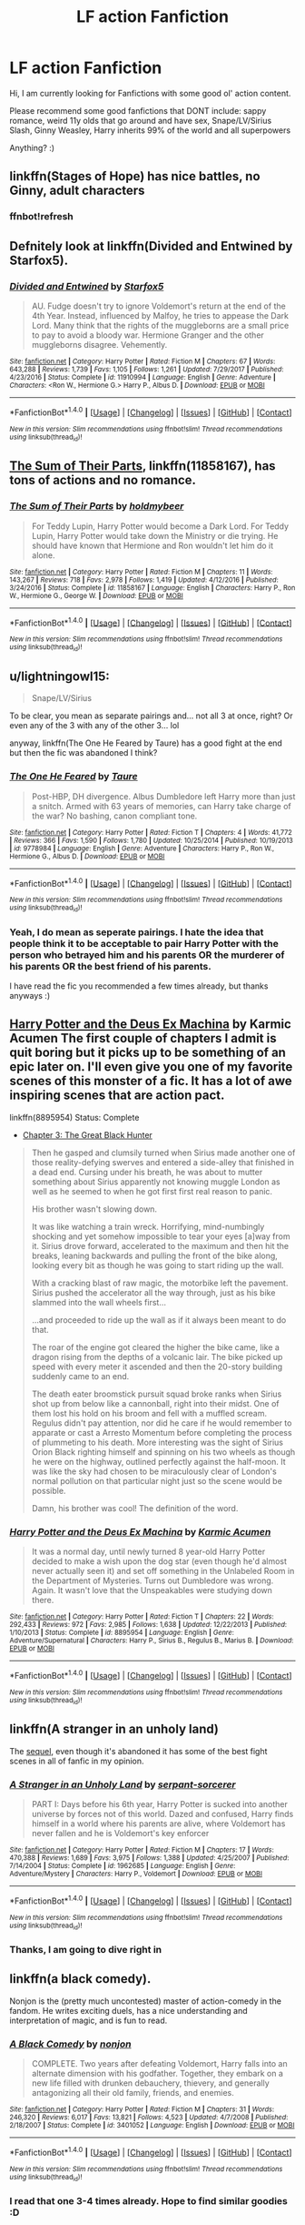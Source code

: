 #+TITLE: LF action Fanfiction

* LF action Fanfiction
:PROPERTIES:
:Score: 2
:DateUnix: 1519654013.0
:DateShort: 2018-Feb-26
:FlairText: Request
:END:
Hi, I am currently looking for Fanfictions with some good ol' action content.

Please recommend some good fanfictions that DONT include: sappy romance, weird 11y olds that go around and have sex, Snape/LV/Sirius Slash, Ginny Weasley, Harry inherits 99% of the world and all superpowers

Anything? :)


** linkffn(Stages of Hope) has nice battles, no Ginny, adult characters
:PROPERTIES:
:Author: natus92
:Score: 3
:DateUnix: 1519668816.0
:DateShort: 2018-Feb-26
:END:

*** ffnbot!refresh
:PROPERTIES:
:Author: natus92
:Score: 1
:DateUnix: 1519671382.0
:DateShort: 2018-Feb-26
:END:


** Defnitely look at linkffn(Divided and Entwined by Starfox5).
:PROPERTIES:
:Score: 2
:DateUnix: 1519668244.0
:DateShort: 2018-Feb-26
:END:

*** [[http://www.fanfiction.net/s/11910994/1/][*/Divided and Entwined/*]] by [[https://www.fanfiction.net/u/2548648/Starfox5][/Starfox5/]]

#+begin_quote
  AU. Fudge doesn't try to ignore Voldemort's return at the end of the 4th Year. Instead, influenced by Malfoy, he tries to appease the Dark Lord. Many think that the rights of the muggleborns are a small price to pay to avoid a bloody war. Hermione Granger and the other muggleborns disagree. Vehemently.
#+end_quote

^{/Site/: [[http://www.fanfiction.net/][fanfiction.net]] *|* /Category/: Harry Potter *|* /Rated/: Fiction M *|* /Chapters/: 67 *|* /Words/: 643,288 *|* /Reviews/: 1,739 *|* /Favs/: 1,105 *|* /Follows/: 1,261 *|* /Updated/: 7/29/2017 *|* /Published/: 4/23/2016 *|* /Status/: Complete *|* /id/: 11910994 *|* /Language/: English *|* /Genre/: Adventure *|* /Characters/: <Ron W., Hermione G.> Harry P., Albus D. *|* /Download/: [[http://www.ff2ebook.com/old/ffn-bot/index.php?id=11910994&source=ff&filetype=epub][EPUB]] or [[http://www.ff2ebook.com/old/ffn-bot/index.php?id=11910994&source=ff&filetype=mobi][MOBI]]}

--------------

*FanfictionBot*^{1.4.0} *|* [[[https://github.com/tusing/reddit-ffn-bot/wiki/Usage][Usage]]] | [[[https://github.com/tusing/reddit-ffn-bot/wiki/Changelog][Changelog]]] | [[[https://github.com/tusing/reddit-ffn-bot/issues/][Issues]]] | [[[https://github.com/tusing/reddit-ffn-bot/][GitHub]]] | [[[https://www.reddit.com/message/compose?to=tusing][Contact]]]

^{/New in this version: Slim recommendations using/ ffnbot!slim! /Thread recommendations using/ linksub(thread_id)!}
:PROPERTIES:
:Author: FanfictionBot
:Score: 1
:DateUnix: 1519668253.0
:DateShort: 2018-Feb-26
:END:


** [[https://www.fanfiction.net/s/11858167/1/The-Sum-of-Their-Parts][The Sum of Their Parts]], linkffn(11858167), has tons of actions and no romance.
:PROPERTIES:
:Author: InquisitorCOC
:Score: 2
:DateUnix: 1519708506.0
:DateShort: 2018-Feb-27
:END:

*** [[http://www.fanfiction.net/s/11858167/1/][*/The Sum of Their Parts/*]] by [[https://www.fanfiction.net/u/7396284/holdmybeer][/holdmybeer/]]

#+begin_quote
  For Teddy Lupin, Harry Potter would become a Dark Lord. For Teddy Lupin, Harry Potter would take down the Ministry or die trying. He should have known that Hermione and Ron wouldn't let him do it alone.
#+end_quote

^{/Site/: [[http://www.fanfiction.net/][fanfiction.net]] *|* /Category/: Harry Potter *|* /Rated/: Fiction M *|* /Chapters/: 11 *|* /Words/: 143,267 *|* /Reviews/: 718 *|* /Favs/: 2,978 *|* /Follows/: 1,419 *|* /Updated/: 4/12/2016 *|* /Published/: 3/24/2016 *|* /Status/: Complete *|* /id/: 11858167 *|* /Language/: English *|* /Characters/: Harry P., Ron W., Hermione G., George W. *|* /Download/: [[http://www.ff2ebook.com/old/ffn-bot/index.php?id=11858167&source=ff&filetype=epub][EPUB]] or [[http://www.ff2ebook.com/old/ffn-bot/index.php?id=11858167&source=ff&filetype=mobi][MOBI]]}

--------------

*FanfictionBot*^{1.4.0} *|* [[[https://github.com/tusing/reddit-ffn-bot/wiki/Usage][Usage]]] | [[[https://github.com/tusing/reddit-ffn-bot/wiki/Changelog][Changelog]]] | [[[https://github.com/tusing/reddit-ffn-bot/issues/][Issues]]] | [[[https://github.com/tusing/reddit-ffn-bot/][GitHub]]] | [[[https://www.reddit.com/message/compose?to=tusing][Contact]]]

^{/New in this version: Slim recommendations using/ ffnbot!slim! /Thread recommendations using/ linksub(thread_id)!}
:PROPERTIES:
:Author: FanfictionBot
:Score: 1
:DateUnix: 1519708530.0
:DateShort: 2018-Feb-27
:END:


** u/lightningowl15:
#+begin_quote
  Snape/LV/Sirius
#+end_quote

To be clear, you mean as separate pairings and... not all 3 at once, right? Or even any of the 3 with any of the other 3... lol

anyway, linkffn(The One He Feared by Taure) has a good fight at the end but then the fic was abandoned I think?
:PROPERTIES:
:Author: lightningowl15
:Score: 1
:DateUnix: 1519703595.0
:DateShort: 2018-Feb-27
:END:

*** [[http://www.fanfiction.net/s/9778984/1/][*/The One He Feared/*]] by [[https://www.fanfiction.net/u/883762/Taure][/Taure/]]

#+begin_quote
  Post-HBP, DH divergence. Albus Dumbledore left Harry more than just a snitch. Armed with 63 years of memories, can Harry take charge of the war? No bashing, canon compliant tone.
#+end_quote

^{/Site/: [[http://www.fanfiction.net/][fanfiction.net]] *|* /Category/: Harry Potter *|* /Rated/: Fiction T *|* /Chapters/: 4 *|* /Words/: 41,772 *|* /Reviews/: 366 *|* /Favs/: 1,590 *|* /Follows/: 1,780 *|* /Updated/: 10/25/2014 *|* /Published/: 10/19/2013 *|* /id/: 9778984 *|* /Language/: English *|* /Genre/: Adventure *|* /Characters/: Harry P., Ron W., Hermione G., Albus D. *|* /Download/: [[http://www.ff2ebook.com/old/ffn-bot/index.php?id=9778984&source=ff&filetype=epub][EPUB]] or [[http://www.ff2ebook.com/old/ffn-bot/index.php?id=9778984&source=ff&filetype=mobi][MOBI]]}

--------------

*FanfictionBot*^{1.4.0} *|* [[[https://github.com/tusing/reddit-ffn-bot/wiki/Usage][Usage]]] | [[[https://github.com/tusing/reddit-ffn-bot/wiki/Changelog][Changelog]]] | [[[https://github.com/tusing/reddit-ffn-bot/issues/][Issues]]] | [[[https://github.com/tusing/reddit-ffn-bot/][GitHub]]] | [[[https://www.reddit.com/message/compose?to=tusing][Contact]]]

^{/New in this version: Slim recommendations using/ ffnbot!slim! /Thread recommendations using/ linksub(thread_id)!}
:PROPERTIES:
:Author: FanfictionBot
:Score: 1
:DateUnix: 1519703618.0
:DateShort: 2018-Feb-27
:END:


*** Yeah, I do mean as seperate pairings. I hate the idea that people think it to be acceptable to pair Harry Potter with the person who betrayed him and his parents OR the murderer of his parents OR the best friend of his parents.

I have read the fic you recommended a few times already, but thanks anyways :)
:PROPERTIES:
:Score: 1
:DateUnix: 1519720968.0
:DateShort: 2018-Feb-27
:END:


** [[https://www.fanfiction.net/s/8895954/2/Harry-Potter-and-the-Deus-Ex-Machina][Harry Potter and the Deus Ex Machina]] by Karmic Acumen The first couple of chapters I admit is quit boring but it picks up to be something of an epic later on. I'll even give you one of my favorite scenes of this monster of a fic. It has a lot of awe inspiring scenes that are action pact.

linkffn(8895954) Status: Complete

- [[https://www.fanfiction.net/s/8895954/4/Harry-Potter-and-the-Deus-Ex-Machina][Chapter 3: The Great Black Hunter]]

#+begin_quote
  Then he gasped and clumsily turned when Sirius made another one of those reality-defying swerves and entered a side-alley that finished in a dead end. Cursing under his breath, he was about to mutter something about Sirius apparently not knowing muggle London as well as he seemed to when he got first first real reason to panic.

  His brother wasn't slowing down.

  It was like watching a train wreck. Horrifying, mind-numbingly shocking and yet somehow impossible to tear your eyes [a]way from it. Sirius drove forward, accelerated to the maximum and then hit the breaks, leaning backwards and pulling the front of the bike along, looking every bit as though he was going to start riding up the wall.

  With a cracking blast of raw magic, the motorbike left the pavement. Sirius pushed the accelerator all the way through, just as his bike slammed into the wall wheels first...

  ...and proceeded to ride up the wall as if it always been meant to do that.

  The roar of the engine got cleared the higher the bike came, like a dragon rising from the depths of a volcanic lair. The bike picked up speed with every meter it ascended and then the 20-story building suddenly came to an end.

  The death eater broomstick pursuit squad broke ranks when Sirius shot up from below like a cannonball, right into their midst. One of them lost his hold on his broom and fell with a muffled scream. Regulus didn't pay attention, nor did he care if he would remember to apparate or cast a Arresto Momentum before completing the process of plummeting to his death. More interesting was the sight of Sirius Orion Black righting himself and spinning on his two wheels as though he were on the highway, outlined perfectly against the half-moon. It was like the sky had chosen to be miraculously clear of London's normal pollution on that particular night just so the scene would be possible.

  Damn, his brother was cool! The definition of the word.
#+end_quote
:PROPERTIES:
:Author: FairyRave
:Score: 1
:DateUnix: 1519794043.0
:DateShort: 2018-Feb-28
:END:

*** [[http://www.fanfiction.net/s/8895954/1/][*/Harry Potter and the Deus Ex Machina/*]] by [[https://www.fanfiction.net/u/2410827/Karmic-Acumen][/Karmic Acumen/]]

#+begin_quote
  It was a normal day, until newly turned 8 year-old Harry Potter decided to make a wish upon the dog star (even though he'd almost never actually seen it) and set off something in the Unlabeled Room in the Department of Mysteries. Turns out Dumbledore was wrong. Again. It wasn't love that the Unspeakables were studying down there.
#+end_quote

^{/Site/: [[http://www.fanfiction.net/][fanfiction.net]] *|* /Category/: Harry Potter *|* /Rated/: Fiction T *|* /Chapters/: 22 *|* /Words/: 292,433 *|* /Reviews/: 972 *|* /Favs/: 2,985 *|* /Follows/: 1,638 *|* /Updated/: 12/22/2013 *|* /Published/: 1/10/2013 *|* /Status/: Complete *|* /id/: 8895954 *|* /Language/: English *|* /Genre/: Adventure/Supernatural *|* /Characters/: Harry P., Sirius B., Regulus B., Marius B. *|* /Download/: [[http://www.ff2ebook.com/old/ffn-bot/index.php?id=8895954&source=ff&filetype=epub][EPUB]] or [[http://www.ff2ebook.com/old/ffn-bot/index.php?id=8895954&source=ff&filetype=mobi][MOBI]]}

--------------

*FanfictionBot*^{1.4.0} *|* [[[https://github.com/tusing/reddit-ffn-bot/wiki/Usage][Usage]]] | [[[https://github.com/tusing/reddit-ffn-bot/wiki/Changelog][Changelog]]] | [[[https://github.com/tusing/reddit-ffn-bot/issues/][Issues]]] | [[[https://github.com/tusing/reddit-ffn-bot/][GitHub]]] | [[[https://www.reddit.com/message/compose?to=tusing][Contact]]]

^{/New in this version: Slim recommendations using/ ffnbot!slim! /Thread recommendations using/ linksub(thread_id)!}
:PROPERTIES:
:Author: FanfictionBot
:Score: 1
:DateUnix: 1519794068.0
:DateShort: 2018-Feb-28
:END:


** linkffn(A stranger in an unholy land)

The [[https://strangerinland.weebly.com/uploads/3/4/3/8/3438268/stranger_in_the_promised_land_pdf.pdf][sequel]], even though it's abandoned it has some of the best fight scenes in all of fanfic in my opinion.
:PROPERTIES:
:Author: Lepisosteus
:Score: 1
:DateUnix: 1519663693.0
:DateShort: 2018-Feb-26
:END:

*** [[http://www.fanfiction.net/s/1962685/1/][*/A Stranger in an Unholy Land/*]] by [[https://www.fanfiction.net/u/606422/serpant-sorcerer][/serpant-sorcerer/]]

#+begin_quote
  PART I: Days before his 6th year, Harry Potter is sucked into another universe by forces not of this world. Dazed and confused, Harry finds himself in a world where his parents are alive, where Voldemort has never fallen and he is Voldemort's key enforcer
#+end_quote

^{/Site/: [[http://www.fanfiction.net/][fanfiction.net]] *|* /Category/: Harry Potter *|* /Rated/: Fiction M *|* /Chapters/: 17 *|* /Words/: 470,388 *|* /Reviews/: 1,689 *|* /Favs/: 3,975 *|* /Follows/: 1,388 *|* /Updated/: 4/25/2007 *|* /Published/: 7/14/2004 *|* /Status/: Complete *|* /id/: 1962685 *|* /Language/: English *|* /Genre/: Adventure/Mystery *|* /Characters/: Harry P., Voldemort *|* /Download/: [[http://www.ff2ebook.com/old/ffn-bot/index.php?id=1962685&source=ff&filetype=epub][EPUB]] or [[http://www.ff2ebook.com/old/ffn-bot/index.php?id=1962685&source=ff&filetype=mobi][MOBI]]}

--------------

*FanfictionBot*^{1.4.0} *|* [[[https://github.com/tusing/reddit-ffn-bot/wiki/Usage][Usage]]] | [[[https://github.com/tusing/reddit-ffn-bot/wiki/Changelog][Changelog]]] | [[[https://github.com/tusing/reddit-ffn-bot/issues/][Issues]]] | [[[https://github.com/tusing/reddit-ffn-bot/][GitHub]]] | [[[https://www.reddit.com/message/compose?to=tusing][Contact]]]

^{/New in this version: Slim recommendations using/ ffnbot!slim! /Thread recommendations using/ linksub(thread_id)!}
:PROPERTIES:
:Author: FanfictionBot
:Score: 1
:DateUnix: 1519663749.0
:DateShort: 2018-Feb-26
:END:


*** Thanks, I am going to dive right in
:PROPERTIES:
:Score: 1
:DateUnix: 1519665041.0
:DateShort: 2018-Feb-26
:END:


** linkffn(a black comedy).

Nonjon is the (pretty much uncontested) master of action-comedy in the fandom. He writes exciting duels, has a nice understanding and interpretation of magic, and is fun to read.
:PROPERTIES:
:Author: fflai
:Score: 1
:DateUnix: 1519664129.0
:DateShort: 2018-Feb-26
:END:

*** [[http://www.fanfiction.net/s/3401052/1/][*/A Black Comedy/*]] by [[https://www.fanfiction.net/u/649528/nonjon][/nonjon/]]

#+begin_quote
  COMPLETE. Two years after defeating Voldemort, Harry falls into an alternate dimension with his godfather. Together, they embark on a new life filled with drunken debauchery, thievery, and generally antagonizing all their old family, friends, and enemies.
#+end_quote

^{/Site/: [[http://www.fanfiction.net/][fanfiction.net]] *|* /Category/: Harry Potter *|* /Rated/: Fiction M *|* /Chapters/: 31 *|* /Words/: 246,320 *|* /Reviews/: 6,017 *|* /Favs/: 13,821 *|* /Follows/: 4,523 *|* /Updated/: 4/7/2008 *|* /Published/: 2/18/2007 *|* /Status/: Complete *|* /id/: 3401052 *|* /Language/: English *|* /Download/: [[http://www.ff2ebook.com/old/ffn-bot/index.php?id=3401052&source=ff&filetype=epub][EPUB]] or [[http://www.ff2ebook.com/old/ffn-bot/index.php?id=3401052&source=ff&filetype=mobi][MOBI]]}

--------------

*FanfictionBot*^{1.4.0} *|* [[[https://github.com/tusing/reddit-ffn-bot/wiki/Usage][Usage]]] | [[[https://github.com/tusing/reddit-ffn-bot/wiki/Changelog][Changelog]]] | [[[https://github.com/tusing/reddit-ffn-bot/issues/][Issues]]] | [[[https://github.com/tusing/reddit-ffn-bot/][GitHub]]] | [[[https://www.reddit.com/message/compose?to=tusing][Contact]]]

^{/New in this version: Slim recommendations using/ ffnbot!slim! /Thread recommendations using/ linksub(thread_id)!}
:PROPERTIES:
:Author: FanfictionBot
:Score: 1
:DateUnix: 1519664138.0
:DateShort: 2018-Feb-26
:END:


*** I read that one 3-4 times already. Hope to find similar goodies :D
:PROPERTIES:
:Score: 1
:DateUnix: 1519665029.0
:DateShort: 2018-Feb-26
:END:


** [[https://www.fanfiction.net/s/7718942/1/Broken-Chains][broken chains]]/[[https://www.fanfiction.net/s/12040341/1/The-Stars-Alone][the stars alone]] Darth Marrs
:PROPERTIES:
:Author: 944tim
:Score: 1
:DateUnix: 1519674223.0
:DateShort: 2018-Feb-26
:END:
